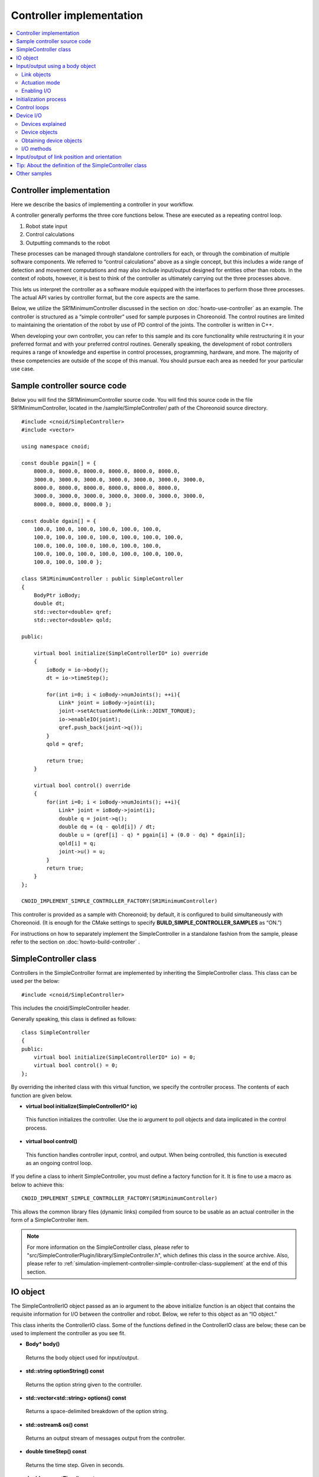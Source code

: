 
Controller implementation
=========================

.. contents:: 
   :local:

.. highlight:: cpp

Controller implementation
-------------------------

Here we describe the basics of implementing a controller in your workflow.

A controller generally performs the three core functions below. These are executed as a repeating control loop.

1. Robot state input
2. Control calculations
3. Outputting commands to the robot

These processes can be managed through standalone controllers for each, or through the combination of multiple software components. We referred to “control calculations” above as a single concept, but this includes a wide range of detection and movement computations and may also include input/output designed for entities other than robots. In the context of robots, however, it is best to think of the controller as ultimately carrying out the three processes above.

This lets us interpret the controller as a software module equipped with the interfaces to perform those three processes. The actual API varies by controller format, but the core aspects are the same.

Below, we utilize the SR1MinimumController discussed in the section on :doc:`howto-use-controller`  as an example. The controller is structured as a “simple controller” used for sample purposes in Choreonoid. The control routines are limited to maintaining the orientation of the robot by use of PD control of the joints. The controller is written in C++.

When developing your own controller, you can refer to this sample and its core functionality while restructuring it in your preferred format and with your preferred control routines. Generally speaking, the development of robot controllers requires a range of knowledge and expertise in control processes, programming, hardware, and more. The majority of these competencies are outside of the scope of this manual. You should pursue each area as needed for your particular use case.


Sample controller source code
-----------------------------

Below you will find the SR1MinimumController source code. You will find this source code in the file SR1MinimumController, located in the /sample/SimpleController/ path of the Choreonoid source directory. ::

 #include <cnoid/SimpleController>
 #include <vector>
 
 using namespace cnoid;
 
 const double pgain[] = {
     8000.0, 8000.0, 8000.0, 8000.0, 8000.0, 8000.0,
     3000.0, 3000.0, 3000.0, 3000.0, 3000.0, 3000.0, 3000.0, 
     8000.0, 8000.0, 8000.0, 8000.0, 8000.0, 8000.0,
     3000.0, 3000.0, 3000.0, 3000.0, 3000.0, 3000.0, 3000.0, 
     8000.0, 8000.0, 8000.0 };
     
 const double dgain[] = {
     100.0, 100.0, 100.0, 100.0, 100.0, 100.0,
     100.0, 100.0, 100.0, 100.0, 100.0, 100.0, 100.0,
     100.0, 100.0, 100.0, 100.0, 100.0, 100.0,
     100.0, 100.0, 100.0, 100.0, 100.0, 100.0, 100.0,
     100.0, 100.0, 100.0 };

 class SR1MinimumController : public SimpleController
 {
     BodyPtr ioBody;
     double dt;
     std::vector<double> qref;
     std::vector<double> qold;

 public:

     virtual bool initialize(SimpleControllerIO* io) override
     {
	 ioBody = io->body();
	 dt = io->timeStep();

         for(int i=0; i < ioBody->numJoints(); ++i){
             Link* joint = ioBody->joint(i);
	     joint->setActuationMode(Link::JOINT_TORQUE);
	     io->enableIO(joint);
	     qref.push_back(joint->q());
	 }
	 qold = qref;

	 return true;
     }

     virtual bool control() override
     {
	 for(int i=0; i < ioBody->numJoints(); ++i){
	     Link* joint = ioBody->joint(i);
	     double q = joint->q();
	     double dq = (q - qold[i]) / dt;
	     double u = (qref[i] - q) * pgain[i] + (0.0 - dq) * dgain[i];
	     qold[i] = q;
	     joint->u() = u;
	 }
	 return true;
     }
 };

 CNOID_IMPLEMENT_SIMPLE_CONTROLLER_FACTORY(SR1MinimumController)

This controller is provided as a sample with Choreonoid; by default, it is configured to build simultaneously with Choreonoid. (It is enough for the CMake settings to specify **BUILD_SIMPLE_CONTROLLER_SAMPLES** as “ON.”)

For instructions on how to separately implement the SimpleController in a standalone fashion from the sample, please refer to the section on :doc:`howto-build-controller` .

.. _simulation-implement-controller-simple-controller-class:

SimpleController class
----------------------

Controllers in the SimpleController format are implemented by inheriting the SimpleController class. This class can be used per the below: ::

 #include <cnoid/SimpleController>

This includes the cnoid/SimpleController header.

Generally speaking, this class is defined as follows: ::

 class SimpleController
 {
 public:
     virtual bool initialize(SimpleControllerIO* io) = 0;
     virtual bool control() = 0;
 };

By overriding the inherited class with this virtual function, we specify the controller process. The contents of each function are given below.

* **virtual bool initialize(SimpleControllerIO\* io)**

 This function initializes the controller. Use the io argument to poll objects and data implicated in the control process.

* **virtual bool control()**

 This function handles controller input, control, and output. When being controlled, this function is executed as an ongoing control loop.

If you define a class to inherit SimpleController, you must define a factory function for it. It is fine to use a macro as below to achieve this: ::

 CNOID_IMPLEMENT_SIMPLE_CONTROLLER_FACTORY(SR1MinimumController)

This allows the common library files (dynamic links) compiled from source to be usable as an actual controller in the form of a SimpleController item.

.. note:: For more information on the SimpleController class, please refer to "src/SimpleControllerPlugin/library/SimpleController.h", which defines this class in the source archive. Also, please refer to :ref:`simulation-implement-controller-simple-controller-class-supplement` at the end of this section.

.. _simulator-simple-controller-io:
.. _simulation-implement-controller-simple-controller-io:

IO object
---------

The SimpleControllerIO object passed as an io argument to the above initialize function is an object that contains the requisite information for I/O between the controller and robot. Below, we refer to this object as an “IO object.”

This class inherits the ControllerIO class. Some of the functions defined in the ControllerIO class are below; these can be used to implement the controller as you see fit.

* **Body\* body()**

 Returns the body object used for input/output.

* **std::string optionString() const**

 Returns the option string given to the controller.

* **std::vector<std::string> options() const**

 Returns a space-delimited breakdown of the option string.

* **std::ostream& os() const**

 Returns an output stream of messages output from the controller.

* **double timeStep() const**

 Returns the time step. Given in seconds.
 
* **double currentTime() const**

 Returns the current time. Given in seconds. At the start of the simulation, the time is 0.

.. _simulator-io-by-body-object:
.. _simulation-implement-controller-io-by-body-object:

Input/output using a body object
--------------------------------

The SimpleController allows for input and output via a body object. The body object is a Choreonoid internal expression for :doc:`../handling-models/bodymodel` and an instance of the Body class defined in C++. The Body class is a data structure used to store the robot model and its state, so it can be used to store values like joint angle, torque, sensor status, and other data implicated in input/output. This is why the SimpleController allows for input and output via a body object. The body object can be obtained via the body function of the IO object.


Link objects
~~~~~~~~~~~~

A body object consists of Link class objects representing the individual components (rigid bodies) making up the model. These objects contain information pertaining to joints. (See :ref:`model_structure` ）. Link objects can be obtained via the Body class functions below.

* **int numJoints() const**

 Returns the number of joints in the model.

* **Link\* joint(int id)**

 Returns the Link object corresponding to the joint ID.
  
* **Link\* link(const std::string& name)**

 Returns the Link object with the name given for the name variable.
 
The below member functions (state variables) can be used to access the joint state values for the Link object polled. (These member functions return a reference to the corresponding variable and can be used to substitute a value.) 

* **double& q()**

 Returns a reference to a joint displacement value. Works with JOINT_ANGLE, JOINT_DISPLACEMENT. Units are [rad] or [m].

* **double& dq()**

 Returns a reference to a joint velocity value. Works with JOINT_VELOCITY. Units are [rad/s] or [m/s].
* **double& ddq()**

 Returns a reference to a joint velocity value. Works with JOINT_ACCELERATION. Units are [rad/s^2] or [m/s^2].
 
* **double& u()**

 Returns a reference to a joint torque (translation) value. Works with JOINT_TORQUE and JOINT_FORCE. Units are [N, m] or [N].

SimpleController generally uses the above state variables to handle input/output for each joint. In other words, when taking input, it reads the variable value; when giving output, it writes the corresponding variable value.

However, which value is treated as an actuator command value and which is read as input varies by the type of actuator and control method.

.. _simulation-implement-controller-actuation-mode:

Actuation mode
~~~~~~~~~~~~~~

The actuation mode is the basic concept implicated in joint output. It is used to determine which state variable to use as a command value when driving joints. The below symbols are defined in the Link class for this mode.

.. list-table:: **Link::ActuationMode enumeration symbols**
 :widths: 20,60,20
 :header-rows: 1

 * - Symbol
   - Details
   - State variable
 * - **NO_ACTUATION**
   - No actuation/drive. The joints operate freely.
   - 
 * - **JOINT_EFFORT**
   - A command value is used to assign force and torque to the joint.
   - Link::u()
 * - **JOINT_FORCE**
   - Same as JOINT_EFFORT. Defined for prismatic joints.
   - Link::u()
 * - **JOINT_TORQUE**
   - Same as JOINT_EFFORT. Defined for rotating joints.
   - Link::u()
 * - **JOINT_DISPLACEMENT**
   - A command value for joint displacement (joint angle and joint translation position).
   - Link::q()
 * - **JOINT_ANGLE**
   - Same as JOINT_DISPLACEMENT. Defined for rotating joints.
   - Link::q()
 * - **JOINT_VELOCITY**
   - A command value for joint velocity and offset speed.
   - Link::dq()
 * - **JOINT_SURFACE_VELOCITY**
   - A command value for relative velocity on the intersection of the link surface and environment. This is used for simplified crawler and conveyor belt simulations. For details, see the section on :doc:`pseudo-continuous-track` .
   - Link::dq()

The following functions of the Link class can be used to read and write the actuation mode.

* **ActuationMode actuationMode() const**

 Returns the currently set actuation mode.

* **void setActuationMode(ActuationMode mode)**

 Sets the actuation mode.

Enabling I/O
~~~~~~~~~~~~

IO objects are used to configure which state variables to use as input/output to/from the controller. To do so, the SimpleControllerIO class defines the following functions.

* **void enableInput(Link\* link)**

 Enables input to the state quantity controller for the link specified with the “link” attribute. Works with corresponding state quantities for the ActuationMode set for the link.

* **void enableInput(Link\* link, int stateTypes)**

 Using the link given with “link,” stateTypes enables passing input on status quantity to the controller.

* **void enableOutput(Link\* link)**

 Using the link given with “link,” enables output of status quantity from the controller. The intended output target is the state quantity corresponding to the ActuationMode set for the link.

* **void enableIO(Link\* link)**

 Enables input/output of status quantities for the link given with “link.” The intended output target is the state quantity corresponding to the ActuationMode set for the link.
 
.. note:: SimpleControllerIO includes definitions for functions like setLinkInput, setJointInput, setLinkOutput, and setJointOutput. These are the functions used in Choreonoid version 1.5 and prior; starting in 1.6, they have been replaced by the aforementioned enableIO, enableInput, and enableOutput. You should use the latter functions when using versions 1.6 and later.

The values given to StateTypes in the enableInput function are the below symbols defined for SimpleControllerIO.

.. list-table::
 :widths: 20,60,20
 :header-rows: 1

 * - Symbol
   - Details
   - State variable
 * - JOINT_DISPLACEMENT
   - Joint displacement
   - Link::q()
 * - JOINT_ANGLE
   - Same as JOINT_DISPLACEMENT. Defined for rotating joints.
   - Link::q()
 * - JOINT_VELOCITY
   - Joint speed (angular velocity)
   - Link::dq()
 * - JOINT_ACCELERATION
   - Joint acceleration (angular acceleration)
   - Link::ddq()
 * - JOINT_EFFORT
   - The joint translation force or torque.
   - Link::u()
 * - JOINT_TORQUE
   - Same as JOINT_EFFORT. Defined for rotating joints.
   - Link::u()
 * - JOINT_FORCE
   - Same as JOINT_EFFORT. Defined for prismatic joints.
   - Link::u()
   
To specify multiple elements, separate them with the bitwise operator “|”. For example, using ::

 JOINT_DISPLACEMENT | JOINT_VELOCITY

lets you specify both the joint displacement and velocity.

The ActuationMode available for use varies based on the simulator item (≒ physics engine) type and configuration. The majority of simulator items support JOINT_EFFORT. Combining this with JOINT_DISPLACEMENT input let you perform PD control.

The ActuationMode set for the Link object generally takes the following types of input.

.. list-table::
 :widths: 50,25,25
 :header-rows: 1

 * - ActuationMode
   - Input
   - Output
 * - JOINT_EFFORT
   - Link::q()
   - Link::u()
 * - JOINT_DISPLACEMENT
   - N/A
   - Link::q()
 * - JOINT_VELOCITY
   - Link::q()
   - Link::dq()

However, using enableInput to pass a stateTypes parameter lets you freely input a state quantity of your choice.

.. note:: You can also use the **LINK_POSITION** symbol against direct input/output on the position and orientation of a link in 3D space. We go into this in later detail in the section on  :ref:`simulation-implement-controller-link-position` .

Initialization process
----------------------

The initialize function inherits the SimpleController class and is used to initialize the controller.

In the sample, first use ::

 ioBody = io->body();

to poll the I/O body object and store it in the member variable ioBody. This lets you use the object in a different function within the controller.

Similarly, the time step (delta time) used for control calculations is: ::

 dt = io->timeStep();

This stores values in a member variable (dt).

Next, we use the following for statement to initiate a loop on all of the robot’s joints and initialize them. ::

 for(int i=0; i < ioBody->numJoints(); ++i){
     ...
 }

The line below in the loop polls the link object for the nth (i) joint and sets it to the joint variable. ::

 Link* joint = ioBody->joint(i);

.

Next, use ::

 joint->setActuationMode(Link::JOINT_TORQUE);

to configure the ActuationMode for this joint. Here we use Link::JOINT_TORQUE to set a command value for joint torque. Also, using ::

 io->enableIO(joint);

enables input/output for the joint. Since the ActuationMode is set to JOINT_TORQUE, the output is joint torque and the input is joint angle. This lets you achieve PD control.

Next,  ::

 qref.push_back(joint->q());

is used to store the vector variable for the joint angle when the robot is in its default state. This also uses PD control. This concludes the for loop used for the joints.

Next,  ::

 qold = qref;

is used to initialize the qold variable to the same value as qref. This variable is used in PD control to reference the joint angle one step prior.

Returning “true” as the return value against the initialize function conveys to the simulator that the initialization succeeded.

Control loops
-------------

Next, we give the class inheriting SimpleController a control loop in its control function.

As with initializing, use the for statement below: ::

 for(int i=0; i < ioBody->numJoints(); ++i){
     Link* joint = ioBody->joint(i);
     ...
 }

This performs control calculations against all joints. This code is used for operations on each joint.

First, we input the current joint angle. ::

 double q = joint->q();

PD control is used to calculate the command value for joint torque. The difference from the last joint angle in the control loop is used to calculate the current joint angular velocity. ::

 double dq = (q - qold[i]) / dt;

The goal of the control operation here is to maintain the initial orientation and stance of the model; the joint angle target is the initial joint angle, and the velocity is 0 (still), with a torque command value calculated to that end. ::

 double u = (qref[i] - q) * pgain[i] + (0.0 - dq) * dgain[i];

The pgain and dgain array set at the beginning of the source code are used to extract gain values for each joint. Gain values must be adjusted for each model; in the interest of time, we will omit an explanation of that here.

Save the joint angle as the qold variable for use in calculation later. ::

 qold[i] = q;

This exports a command value on calculated torque. This allows you to control the joint and maintain its initial angle. ::

 joint->u() = u;

All of the above apply to joints and ensure that the orientation and stance of the entire robot is maintained.

Lastly, when the control function returns true, this conveys to the simulator that the control has been inherited. This allows the control function to be continuously called in a loop.

.. _simulation-device:

Device I/O
----------

Devices explained
~~~~~~~~~~~~~~~~~

Thus far, we have handled input/output of status quantity implicated in joints, such as with joint angle and torque. By contrast, there are also input/output elements that are separate from joints. These are defined as “devices” in Choreonoid and form constituent elements of Body models.

Examples of devices include:

* Power sensors, velocity sensors, angular velocity sensors (rate gyros)
* Cameras and laser range sensors

among others. These are generally used as sensors for input.

In addition, external (outside world) outputs can include:

* Lights
* Speakers
* Displays

and other devices. (Speakers and display are listed only as examples and not actually implemented at this time.)

When developing actual controllers, input and output must be handled with respect to these numerous devices. To do so, you must ascertain:

* How the device is defined in the model
* How to access a given device in the controller format

.

.. _simulation-device-object:

Device objects
~~~~~~~~~~~~~~

Choreonoid’s Body models express device information in the form of Device objects. These are instances that inherit the properties of Device classes; Device objects are defined for each device type. The default devices available include: ::

 + Device
   + ForceSensor (force sensor)
   + RateGyroSensor (angular velocity sensor)
   + AccelerationSensor (accelerometer)
   + Camera (camera）
     + RangeCamera (camera + distance image sensor）
   + RangeSensor (range sensor）
   + Light
     + PointLight (point light source）
     + SpotLight (spot light）

Device information in robots is generally described in model files. Standard format model files involve :ref:`body-file-reference-devices` , as discussed in the :doc:`../handling-models/modelfile/yaml-reference` .

As with the Body and Link objects, SimpleController conducts input/output on devices as-is using the Device object, an internal expression of Choreonoid.

The Device objects used by the SR1 model we reference in this section are as follows:

.. tabularcolumns:: |p{3.5cm}|p{3.5cm}|p{6.0}|

.. list-table::
 :widths: 30,30,40
 :header-rows: 1

 * - Name
   - The type of device.
   - Details
 * - WaistAccelSensor
   - AccelerationSensor
   - Accelerometer installed on the waist link
 * - WaistGyro
   - RateGyroSensor
   - Gyro installed on the waist link
 * - LeftCamera
   - RangeCamera
   - Distance imaging sensor for the left eye of the camera
 * - RightCamera
   - RangeCamera
   - Distance imaging sensor for the right eye of the camera
 * - LeftAnkleForceSensor
   - ForceSensor
   - Force sensor installed on the left ankle
 * - RightAnkleForceSensor
   - ForceSensor
   - Force sensor installed on the right ankle

.. _simulation-obtain-device-object:

Obtaining device objects
~~~~~~~~~~~~~~~~~~~~~~~~

Device objects can be obtained from a body object by using the following member functions:

* **int numDevices() const**

 Returns the number of devices.

* **Device\* device(int i) const**

 Returns the nth (i) device. Device order follows the order of notation within the model file.

* **const DeviceList<>& devices() const**

 Returns a list of all devices.

* **template<class DeviceType> DeviceList<DeviceType> devices() const**

 Returns a list of all devices of the type given.

* **template<class DeviceType> DeviceType\* findDevice(const std::string& name) const**

 If there is a Device of the type and name given, returns it.

To poll a specific type of device, use DeviceList, a template class. DeviceList is an array that contains the device objects specified. Its constructor and extraction operator (<<) can be used to extract the specific object from the list and exclude others. For instance, if you want to pull the force sensor belonging to “ioBody,” a Body object, use: ::

 DeviceList<ForceSensor> forceSensors(ioBody->devices());

Or, you could add the below against an existing list: ::

 forceSensors << ioBody->devices();

.

DeviceList contains functions and operators similar to std::vector. For example, use: ::

 for(size_t i=0; i < forceSensors.size(); ++i){
     ForceSensor* forceSensor = forceSensor[i];
     ...
 }

to access each object.

Using the findDevice function lets you specify a device type and name and poll it. For example, the SR1 model has a WaistAccelSensor equipped on the waist link. This is an accelerometer. To poll it, you would use the below against the Body object: ::

 AccelerationSensor* accelSensor =
     ioBody->findDevice<AccelerationSensor>("WaistAccelSensor");

.

.. _simulation-implement-controller-device-io:

I/O methods
~~~~~~~~~~~

Input and output via a Device object is done as follows:

* **Input**

 For the IO object of SimpleController, enable the input to the device by using the following function:

 * **void enableInput(Device\* device)**

 You can then use the corresponding member functions to obtain the input values.

* **Output**

 After using the device's setter function corresponding to the sensor data to output, notify the simulator of the device update by using the following function:

 * **void notifyStateChange()**

To do the above, you must know the class definitions used by the device in question. For example, AccelerationSensor, an accelerometer class, includes the dv() member function used to access its state. This returns a three-dimensional vector result for the acceleration.

Accelerometer input on the SR1 model functions as follows. In the initialize function for the controller, use the below: ::

 AccelerationSensor* accelSensor =
     ioBody->findDevice<AccelerationSensor>("WaistAccelSensor");
 io->enableInput(accelSensor);

This will enable input to the accelSensor. Next, in the section referencing the accelerometer value within the control function, use the below: ::

 Vector3 dv = waistAccelSensor->dv();

to poll it.

Similarly, you can use the corresponding member functions for ForceSensor and RateGyroSensor to handle state input.

When using cameras, range sensors, and other visual sensors, you must configure your settings accordingly. This is explained in the section on  :doc:`vision-simulation` .

For output to a device, see the sample for TankJoystickLight.cnoid, which handles on/off functionality for the light.

.. _simulation-implement-controller-link-position:

Input/output of link position and orientation
---------------------------------------------

Other targets of controller input/output are link position and orientation. This refers not to the joint angle, but rather to the position and orientation of the link itself as a rigid body in the global coordinate system. This value ordinarily cannot carry out input/output against a robot device. For robots not fixed to a point in the space, obtaining the exact position and orientation of a specific link (provided you are not using super accurate motion capture) is difficult. Furthermore, it is physically impossible to directly change this position and orientation of a link through controller output. However, the above can be achieved in a simulation, so the system includes input/output of this value for such use.

To do so, specify **LINK_POSITION** as a symbol of state quantity. To generate output, give the setActuationMode function of the Link object the following: **Link::LINK_POSITION**. Then, use the enableIO function or enableOutput function of the IO object to enable output. For input, use the enableInput function for the IO object and set **SimpleControllerIO::JOINT_POSITION**.

The position and orientation of Link objects is stored as a Position value. This is a customized “Transform” version of the Eigen matrix and vector library used to implement Choreonoid. It generally works by storing a converted array of 3D homogeneous coordinates. This value can be accessed by using the below Link class functions, among others.

* **Position& T(), Position& position()**

 Returns a reference to the Position value for the position and orientation.

* **Position::TranslationPart translation()**

 Returns a 3D vector for the position.

* **void setTranslation(const Eigen::MatrixBase<Derived>& p)**
   
 Sets the position element. You can use a 3D vector format equivalent to that used by Eigen for the argument.

* **Position::LinearPart rotation()**

 Returns a 3x3 array for the orientation (rotation) element.。

* **setRotation(const Eigen::MatrixBase<Derived>& R)**

 Sets the orientation (rotation). You can use a 3x3 array equivalent to that used by Eigen for the argument. 

* **setRotation(const Eigen::AngleAxis<T>& a)**

 Sets the orientation (rotation). The argument is the AngleAxis format used by Eigen to describe rotational axis and angle of rotation. 
 
As an example, when entering the root link position, you could use the below for the controller initialize function: ::

 io->enableInput(io->body()->rootLink(), LINK_POSITION);

For the control function, using ::

 Position T = io->body()->rootLink()->position();
 Vector3 p = T.translation();
 Matrix3 R = T.rotation();

would obtain the root link position and orientation.

A simulator supporting output of link position and orientation is needed here, which is a special use case. For example, the AIST simulator item allows for changing the dynamics mode to kinematics, with no dynamics calculations performed in the simulation; instead, only the position and orientation given are reproduced. In this case, outputting the position and orientation of the robot’s root link will navigate the root link to that point. If you output the joint angle, it will reproduce the orientation based on the forward kinematics from the root link.

.. _simulation-implement-controller-simple-controller-class-supplement:

Tip: About the definition of the SimpleController class
-------------------------------------------------------

In :ref:`simulation-implement-controller-simple-controller-class`, two virtual functions of this class, initialize and control, were introduced. In addition to these, SimpleController has the following virtual functions, each of which can be overridden to implement processing.

* **virtual bool configure(SimpleControllerConfig\* config)**.

 This is another function for initializing the controller, but it is executed at a different timing than the initialize function. initialize function is executed when the simulation is started, but this function is executed before that, when the controller is introduced into the project (embedded in the item tree) and associated with a specific robot model. If there is any process that you want to execute before the simulation starts, you should write it here. You can get information related to initialization through the "config" argument.

* **virtual bool start()**.

 This is another function for initializing the controller, but it is executed after the initialize function in terms of timing; it is executed when the initialization of the entire simulation including the initialize function is completed and the controller is about to start working.

* **virtual void stop()**.

 This function is executed when the simulation is stopped.

* **virtual void unconfigure()**.

 This is the counterpart of configure, and is executed when the controller becomes invalid, such as when it is deleted or detached from the target model.

The config object given as an argument to the configure function is the same as :ref:`simulation-implement-controller-simple-controller-io` . It has the member function to get information about the target model such as

* **Body\* body()** 

and other members similar to IO objects.

Note, however, that the body object obtained from the config object is not the same as the one obtained from the IO object; the one obtained from the IO object is used for input and output to and from the body object during simulation, and is generated at simulation runtime. On the other hand, the body object obtained from the config object is the original body object of the body item, which exists before the simulation is started.

Other samples
-------------
 
Choreonoid includes a variety of other controllers besides the SR1MinimumController. You can find :ref:`basics_sample_project` that make use of these, so please have a look.
